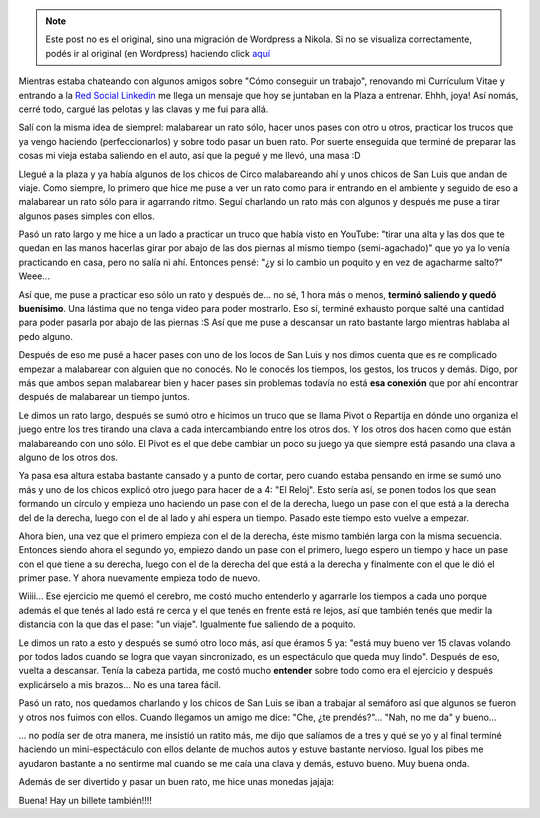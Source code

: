 .. link:
.. description:
.. tags: circo
.. date: 2011/01/26 23:15:09
.. title: Este "truco" merece un post
.. slug: este-truco-merece-un-post


.. note::

   Este post no es el original, sino una migración de Wordpress a
   Nikola. Si no se visualiza correctamente, podés ir al original (en
   Wordpress) haciendo click aquí_

.. _aquí: http://humitos.wordpress.com/2011/01/26/este-truco-merece-un-post/


Mientras estaba chateando con algunos amigos sobre "Cómo conseguir un
trabajo", renovando mi Currículum Vitae y entrando a la `Red Social
Linkedin <http://ar.linkedin.com/pub/manuel-kaufmann/2a/398/3a5>`__ me
llega un mensaje que hoy se juntaban en la Plaza a entrenar. Ehhh, joya!
Así nomás, cerré todo, cargué las pelotas y las clavas y me fui para
allá.

Salí con la misma idea de siemprel: malabarear un rato sólo, hacer unos
pases con otro u otros, practicar los trucos que ya vengo haciendo
(perfeccionarlos) y sobre todo pasar un buen rato. Por suerte enseguida
que terminé de preparar las cosas mi vieja estaba saliendo en el auto,
así que la pegué y me llevó, una masa :D

Llegué a la plaza y ya había algunos de los chicos de Circo malabareando
ahí y unos chicos de San Luis que andan de viaje. Como siempre, lo
primero que hice me puse a ver un rato como para ir entrando en el
ambiente y seguido de eso a malabarear un rato sólo para ir agarrando
ritmo. Seguí charlando un rato más con algunos y después me puse a tirar
algunos pases simples con ellos.

Pasó un rato largo y me hice a un lado a practicar un truco que había
visto en YouTube: "tirar una alta y las dos que te quedan en las manos
hacerlas girar por abajo de las dos piernas al mismo tiempo
(semi-agachado)" que yo ya lo venía practicando en casa, pero no salía
ni ahí. Entonces pensé: "¿y si lo cambio un poquito y en vez de
agacharme salto?" Weee...

Así que, me puse a practicar eso sólo un rato y después de... no sé, 1
hora más o menos, **terminó saliendo y quedó buenísimo**. Una lástima
que no tenga video para poder mostrarlo. Eso sí, terminé exhausto porque
salté una cantidad para poder pasarla por abajo de las piernas :S Así
que me puse a descansar un rato bastante largo mientras hablaba al pedo
alguno.

Después de eso me pusé a hacer pases con uno de los locos de San Luis y
nos dimos cuenta que es re complicado empezar a malabarear con alguien
que no conocés. No le conocés los tiempos, los gestos, los trucos y
demás. Digo, por más que ambos sepan malabarear bien y hacer pases sin
problemas todavía no está **esa conexión** que por ahí encontrar después
de malabarear un tiempo juntos.

Le dimos un rato largo, después se sumó otro e hicimos un truco que se
llama Pivot o Repartija en dónde uno organiza el juego entre los tres
tirando una clava a cada intercambiando entre los otros dos. Y los otros
dos hacen como que están malabareando con uno sólo. El Pivot es el que
debe cambiar un poco su juego ya que siempre está pasando una clava a
alguno de los otros dos.

Ya pasa esa altura estaba bastante cansado y a punto de cortar, pero
cuando estaba pensando en irme se sumó uno más y uno de los chicos
explicó otro juego para hacer de a 4: "El Reloj". Esto sería así, se
ponen todos los que sean formando un círculo y empieza uno haciendo un
pase con el de la derecha, luego un pase con el que está a la derecha
del de la derecha, luego con el de al lado y ahí espera un tiempo.
Pasado este tiempo esto vuelve a empezar.

Ahora bien, una vez que el primero empieza con el de la derecha, éste
mismo también larga con la misma secuencia. Entonces siendo ahora el
segundo yo, empiezo dando un pase con el primero, luego espero un tiempo
y hace un pase con el que tiene a su derecha, luego con el de la derecha
del que está a la derecha y finalmente con el que le dió el primer pase.
Y ahora nuevamente empieza todo de nuevo.

Wiiii... Ese ejercicio me quemó el cerebro, me costó mucho entenderlo y
agarrarle los tiempos a cada uno porque además el que tenés al lado está
re cerca y el que tenés en frente está re lejos, así que también tenés
que medir la distancia con la que das el pase: "un viaje". Igualmente
fue saliendo de a poquito.

Le dimos un rato a esto y después se sumó otro loco más, así que éramos
5 ya: "está muy bueno ver 15 clavas volando por todos lados cuando se
logra que vayan sincronizado, es un espectáculo que queda muy lindo".
Después de eso, vuelta a descansar. Tenía la cabeza partida, me costó
mucho **entender** sobre todo como era el ejercicio y después
explicárselo a mis brazos... No es una tarea fácil.

Pasó un rato, nos quedamos charlando y los chicos de San Luis se iban a
trabajar al semáforo así que algunos se fueron y otros nos fuimos con
ellos. Cuando llegamos un amigo me dice: "Che, ¿te prendés?"... "Nah, no
me da" y bueno...

... no podía ser de otra manera, me insistió un ratito más, me dijo que
salíamos de a tres y qué se yo y al final terminé haciendo un
mini-espectáculo con ellos delante de muchos autos y estuve bastante
nervioso. Igual los pibes me ayudaron bastante a no sentirme mal cuando
se me caía una clava y demás, estuvo bueno. Muy buena onda.

Además de ser divertido y pasar un buen rato, me hice unas monedas
jajaja:

|image0|

Buena! Hay un billete también!!!!

.. |image0| image:: http://humitos.files.wordpress.com/2011/01/monedas1.jpg
   :target: http://humitos.files.wordpress.com/2011/01/monedas1.jpg
